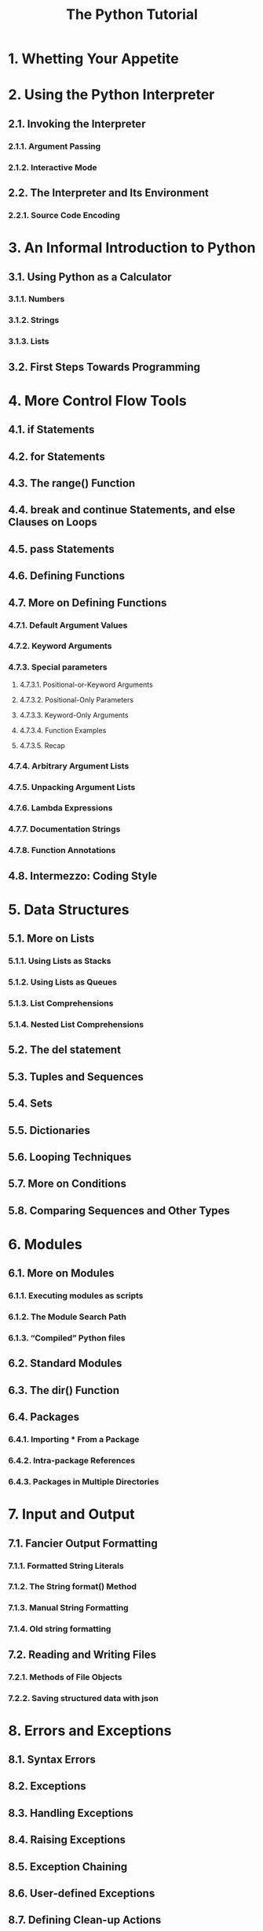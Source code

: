#+TITLE: The Python Tutorial
#+VERSION: 3.9.4
#+STARTUP: overview
#+STARTUP: entitiespretty

* 1. Whetting Your Appetite
* 2. Using the Python Interpreter
** 2.1. Invoking the Interpreter
*** 2.1.1. Argument Passing
*** 2.1.2. Interactive Mode

** 2.2. The Interpreter and Its Environment
*** 2.2.1. Source Code Encoding

* 3. An Informal Introduction to Python
** 3.1. Using Python as a Calculator
*** 3.1.1. Numbers
*** 3.1.2. Strings
*** 3.1.3. Lists

** 3.2. First Steps Towards Programming

* 4. More Control Flow Tools
** 4.1. if Statements
** 4.2. for Statements
** 4.3. The range() Function
** 4.4. break and continue Statements, and else Clauses on Loops
** 4.5. pass Statements
** 4.6. Defining Functions
** 4.7. More on Defining Functions
*** 4.7.1. Default Argument Values
*** 4.7.2. Keyword Arguments
*** 4.7.3. Special parameters
**** 4.7.3.1. Positional-or-Keyword Arguments
**** 4.7.3.2. Positional-Only Parameters
**** 4.7.3.3. Keyword-Only Arguments
**** 4.7.3.4. Function Examples
**** 4.7.3.5. Recap

*** 4.7.4. Arbitrary Argument Lists
*** 4.7.5. Unpacking Argument Lists
*** 4.7.6. Lambda Expressions
*** 4.7.7. Documentation Strings
*** 4.7.8. Function Annotations

** 4.8. Intermezzo: Coding Style

* 5. Data Structures
** 5.1. More on Lists
*** 5.1.1. Using Lists as Stacks
*** 5.1.2. Using Lists as Queues
*** 5.1.3. List Comprehensions
*** 5.1.4. Nested List Comprehensions

** 5.2. The del statement
** 5.3. Tuples and Sequences
** 5.4. Sets
** 5.5. Dictionaries
** 5.6. Looping Techniques
** 5.7. More on Conditions
** 5.8. Comparing Sequences and Other Types

* 6. Modules
** 6.1. More on Modules
*** 6.1.1. Executing modules as scripts
*** 6.1.2. The Module Search Path
*** 6.1.3. “Compiled” Python files

** 6.2. Standard Modules
** 6.3. The dir() Function
** 6.4. Packages
*** 6.4.1. Importing * From a Package
*** 6.4.2. Intra-package References
*** 6.4.3. Packages in Multiple Directories

* 7. Input and Output
** 7.1. Fancier Output Formatting
*** 7.1.1. Formatted String Literals
*** 7.1.2. The String format() Method
*** 7.1.3. Manual String Formatting
*** 7.1.4. Old string formatting

** 7.2. Reading and Writing Files
*** 7.2.1. Methods of File Objects
*** 7.2.2. Saving structured data with json

* 8. Errors and Exceptions
** 8.1. Syntax Errors
** 8.2. Exceptions
** 8.3. Handling Exceptions
** 8.4. Raising Exceptions
** 8.5. Exception Chaining
** 8.6. User-defined Exceptions
** 8.7. Defining Clean-up Actions
** 8.8. Predefined Clean-up Actions

* 9. Classes
** 9.1. A Word About Names and Objects
** 9.2. Python Scopes and Namespaces
*** 9.2.1. Scopes and Namespaces Example

** 9.3. A First Look at Classes
*** 9.3.1. Class Definition Syntax
*** 9.3.2. Class Objects
*** 9.3.3. Instance Objects
*** 9.3.4. Method Objects
*** 9.3.5. Class and Instance Variables

** 9.4. Random Remarks
** 9.5. Inheritance
*** 9.5.1. Multiple Inheritance

** 9.6. Private Variables
** 9.7. Odds and Ends
** 9.8. Iterators
** 9.9. Generators
** 9.10. Generator Expressions

* 10. Brief Tour of the Standard Library
*** 10.1. Operating System Interface
*** 10.2. File Wildcards
*** 10.3. Command Line Arguments
*** 10.4. Error Output Redirection and Program Termination
*** 10.5. String Pattern Matching
*** 10.6. Mathematics
*** 10.7. Internet Access
*** 10.8. Dates and Times
*** 10.9. Data Compression
*** 10.10. Performance Measurement
*** 10.11. Quality Control
*** 10.12. Batteries Included

* 11. Brief Tour of the Standard Library — Part II
*** 11.1. Output Formatting
*** 11.2. Templating
*** 11.3. Working with Binary Data Record Layouts
*** 11.4. Multi-threading
*** 11.5. Logging
*** 11.6. Weak References
*** 11.7. Tools for Working with Lists
*** 11.8. Decimal Floating Point Arithmetic

* 12. Virtual Environments and Packages
** DONE 12.1. Introduction
   CLOSED: [2021-04-07 Wed 11:30]
   Create /virtual environments/ to *isolate* the environemnts of different
   projects.

** 12.2. Creating Virtual Environments
   - ~venv~: The /module/ in the _standard library_ that
     *create* and *manage* /virtual environments/.

   - ~venv~ will usually install the _most recent version_ of Python that you
     have available.

   - If you have MULTIPLE versions of Python on your system, you can select a
     specific Python version by running ~python3~ or whichever version you want.
     =TODO= =???= =TODO=

   - To create a /virtual environment/, decide upon a directory where you want to
     palce it, and run the ~venv~ /module/ as a script with the directory path:
     ~python -m venv tutorial-env~.
     * This will create the =tutorial-env= directory if it doesn't exist, and also
       create directories inside it CONTAINING a copy of
       + the Python interpreter,
       + the standard library, and
       + various supporting files.

   - A common directory location for a /virtual environment/ is =.venv=.

   - Activate a virtual environment:
     * 
   
** 12.3. Managing Packages with pip

* 13. What Now?
* 14. Interactive Input Editing and History Substitution
** 14.1. Tab Completion and History Editing
** 14.2. Alternatives to the Interactive Interpreter

* 15. Floating Point Arithmetic: Issues and Limitations
** 15.1. Representation Error

* 16. Appendix
** 16.1. Interactive Mode
*** 16.1.1. Error Handling
*** 16.1.2. Executable Python Scripts
*** 16.1.3. The Interactive Startup File
*** 16.1.4. The Customization Modules
